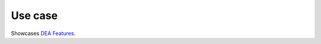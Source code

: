 .. _key_features:

Use case
------------

Showcases  `DEA Features <https://github.com/NibuTake/PyDEA#documentation>`_.
